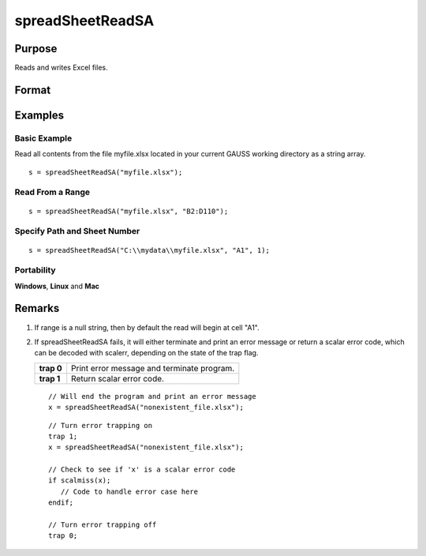 
spreadSheetReadSA
==============================================

Purpose
----------------

Reads and writes Excel files.

Format
----------------
.. function:: spreadSheetReadSA(file, range, sheet)

    :param file: name of .xls file.
    :type file: string

    :param range: range to read or write; e.g., "A1:B20". Default =  "A1".
    :type range: string

    :param sheet: sheet number. Default = 1.
    :type sheet: scalar

    :returns: sa (string array), read from Excel.

Examples
----------------

Basic Example
+++++++++++++

Read all contents from the file myfile.xlsx located in your current GAUSS working directory as a string array.

::

    s = spreadSheetReadSA("myfile.xlsx");

Read From a Range
+++++++++++++++++

::

    s = spreadSheetReadSA("myfile.xlsx", "B2:D110");

Specify Path and Sheet Number
+++++++++++++++++++++++++++++

::

    s = spreadSheetReadSA("C:\\mydata\\myfile.xlsx", "A1", 1);

Portability
+++++++++++

**Windows**, **Linux** and **Mac**

Remarks
-------

#. If range is a null string, then by default the read will begin at
   cell "A1".

#. If spreadSheetReadSA fails, it will either terminate and print an
   error message or return a scalar error code, which can be decoded
   with scalerr, depending on the state of the trap flag.

   +------------+--------------------------------------------+
   | **trap 0** | Print error message and terminate program. |
   +------------+--------------------------------------------+
   | **trap 1** | Return scalar error code.                  |
   +------------+--------------------------------------------+

   ::

      // Will end the program and print an error message
      x = spreadSheetReadSA("nonexistent_file.xlsx");

   ::

      // Turn error trapping on
      trap 1;
      x = spreadSheetReadSA("nonexistent_file.xlsx");

      // Check to see if 'x' is a scalar error code
      if scalmiss(x);
         // Code to handle error case here
      endif;

      // Turn error trapping off
      trap 0;

.. seealso:: Functions :func:`scalerr`, :func:`error`, :func:`spreadSheetReadM`, :func:`spreadSheetWrite`
